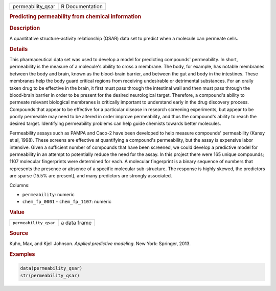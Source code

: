 .. container::

   ================= ===============
   permeability_qsar R Documentation
   ================= ===============

   .. rubric:: Predicting permeability from chemical information
      :name: permeability_qsar

   .. rubric:: Description
      :name: description

   A quantitative structure-activity relationship (QSAR) data set to
   predict when a molecule can permeate cells.

   .. rubric:: Details
      :name: details

   This pharmaceutical data set was used to develop a model for
   predicting compounds' permeability. In short, permeability is the
   measure of a molecule's ability to cross a membrane. The body, for
   example, has notable membranes between the body and brain, known as
   the blood-brain barrier, and between the gut and body in the
   intestines. These membranes help the body guard critical regions from
   receiving undesirable or detrimental substances. For an orally taken
   drug to be effective in the brain, it first must pass through the
   intestinal wall and then must pass through the blood-brain barrier in
   order to be present for the desired neurological target. Therefore, a
   compound's ability to permeate relevant biological membranes is
   critically important to understand early in the drug discovery
   process. Compounds that appear to be effective for a particular
   disease in research screening experiments, but appear to be poorly
   permeable may need to be altered in order improve permeability, and
   thus the compound's ability to reach the desired target. Identifying
   permeability problems can help guide chemists towards better
   molecules.

   Permeability assays such as PAMPA and Caco-2 have been developed to
   help measure compounds' permeability (Kansy et al, 1998). These
   screens are effective at quantifying a compound's permeability, but
   the assay is expensive labor intensive. Given a sufficient number of
   compounds that have been screened, we could develop a predictive
   model for permeability in an attempt to potentially reduce the need
   for the assay. In this project there were 165 unique compounds; 1107
   molecular fingerprints were determined for each. A molecular
   fingerprint is a binary sequence of numbers that represents the
   presence or absence of a specific molecular sub-structure. The
   response is highly skewed, the predictors are sparse (15.5% are
   present), and many predictors are strongly associated.

   Columns:

   -  ``permeability``: numeric

   -  ``chem_fp_0001`` - ``chem_fp_1107``: numeric

   .. rubric:: Value
      :name: value

   ===================== ============
   ``permeability_qsar`` a data frame
   ===================== ============

   .. rubric:: Source
      :name: source

   Kuhn, Max, and Kjell Johnson. *Applied predictive modeling*. New
   York: Springer, 2013.

   .. rubric:: Examples
      :name: examples

   .. code:: R

      data(permeability_qsar)
      str(permeability_qsar)
